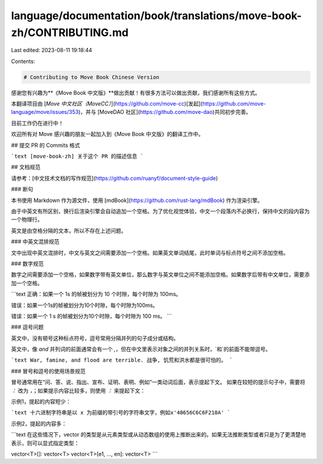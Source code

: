 language/documentation/book/translations/move-book-zh/CONTRIBUTING.md
=====================================================================

Last edited: 2023-08-11 19:18:44

Contents:

.. code-block:: md

    # Contributing to Move Book Chinese Version

感谢您有兴趣为**《Move Book 中文版》**做出贡献！有很多方法可以做出贡献，我们感谢所有这些方式。

本翻译项目由 [*Move 中文社区（MoveCC）*](https://github.com/move-cc)[发起](https://github.com/move-language/move/issues/353)，并与 [MoveDAO 社区](https://github.com/move-dao)共同初步完善。

目前工作仍在进行中！

欢迎所有对 Move 感兴趣的朋友一起加入到《Move Book 中文版》的翻译工作中。

## 提交 PR 的 Commits 格式

```text
[move-book-zh] 关于这个 PR 的描述信息
```

## 文档规范

请参考：[中文技术文档的写作规范](https://github.com/ruanyf/document-style-guide)

### 断句

本书使用 Markdown 作为源文件，使用 [mdBook](https://github.com/rust-lang/mdBook) 作为渲染引擎。

由于中英文有所区别，换行后渲染引擎会自动追加一个空格。为了优化视觉体验，中文一个段落内不必换行，保持中文的段内容为一个物理行。

英文是由空格分隔的文本，所以不存在上述问题。

### 中英文混排规范

文中出现中英文混排时，中文与英文之间需要添加一个空格。如果英文单词结尾，此时单词与标点符号之间不添加空格。

### 数字规范

数字之间需要添加一个空格，如果数字带有英文单位，那么数字与英文单位之间不能添加空格。如果数字后带有中文单位，需要添加一个空格。

```text
正确：如果一个 1s 的帧被划分为 10 个时隙，每个时隙为 100ms。

错误：如果一个1s的帧被划分为10个时隙，每个时隙为100ms。

错误：如果一个 1 s 的帧被划分为10个时隙，每个时隙为 100 ms。
```

### 逗号问题

英文中，没有顿号这种标点符号，逗号常用分隔并列的句子成分或结构。

英文中，像 `and` 并列词的前面通常会有一个 `,`，但在中文里表示对象之间的并列关系时，`和`的前面不能带逗号。

```text
War, famine, and flood are terrible.
战争, 饥荒和洪水都是很可怕的。
```

### 冒号和逗号的使用场景规范

冒号通常用在“问、答、说、指出、宣布、证明、表明、例如”一类动词后面，表示提起下文。
如果在较短的提示句子中，需要将 `：` 改为 `，`；如果提示内容比较多，则使用 `：` 来提起下文：

示例1，提起的内容短少：

```text
十六进制字符串是以 x 为前缀的带引号的字符串文字，例如x'48656C6C6F210A'
```

示例2，提起的内容多：

```text
在这些情况下，vector 的类型是从元素类型或从动态数组的使用上推断出来的。如果无法推断类型或者只是为了更清楚地表示，则可以显式指定类型：

vector<T>[]: vector<T>
vector<T>[e1, ..., en]: vector<T>
```


